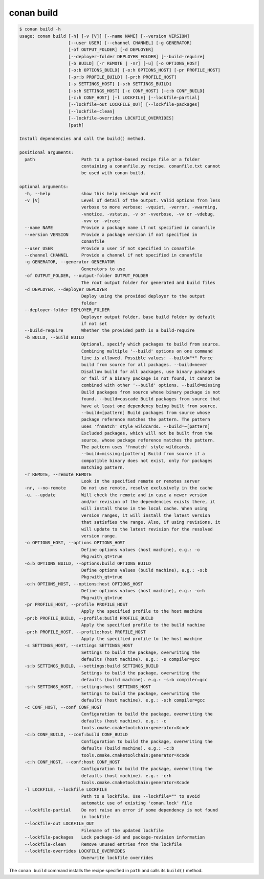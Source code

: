 .. _reference_commands_build:

conan build
===========

.. code-block:: text

    $ conan build -h
    usage: conan build [-h] [-v [V]] [--name NAME] [--version VERSION]
                       [--user USER] [--channel CHANNEL] [-g GENERATOR]
                       [-of OUTPUT_FOLDER] [-d DEPLOYER]
                       [--deployer-folder DEPLOYER_FOLDER] [--build-require]
                       [-b BUILD] [-r REMOTE | -nr] [-u] [-o OPTIONS_HOST]
                       [-o:b OPTIONS_BUILD] [-o:h OPTIONS_HOST] [-pr PROFILE_HOST]
                       [-pr:b PROFILE_BUILD] [-pr:h PROFILE_HOST]
                       [-s SETTINGS_HOST] [-s:b SETTINGS_BUILD]
                       [-s:h SETTINGS_HOST] [-c CONF_HOST] [-c:b CONF_BUILD]
                       [-c:h CONF_HOST] [-l LOCKFILE] [--lockfile-partial]
                       [--lockfile-out LOCKFILE_OUT] [--lockfile-packages]
                       [--lockfile-clean]
                       [--lockfile-overrides LOCKFILE_OVERRIDES]
                       [path]

    Install dependencies and call the build() method.

    positional arguments:
      path                  Path to a python-based recipe file or a folder
                            containing a conanfile.py recipe. conanfile.txt cannot
                            be used with conan build.

    optional arguments:
      -h, --help            show this help message and exit
      -v [V]                Level of detail of the output. Valid options from less
                            verbose to more verbose: -vquiet, -verror, -vwarning,
                            -vnotice, -vstatus, -v or -vverbose, -vv or -vdebug,
                            -vvv or -vtrace
      --name NAME           Provide a package name if not specified in conanfile
      --version VERSION     Provide a package version if not specified in
                            conanfile
      --user USER           Provide a user if not specified in conanfile
      --channel CHANNEL     Provide a channel if not specified in conanfile
      -g GENERATOR, --generator GENERATOR
                            Generators to use
      -of OUTPUT_FOLDER, --output-folder OUTPUT_FOLDER
                            The root output folder for generated and build files
      -d DEPLOYER, --deployer DEPLOYER
                            Deploy using the provided deployer to the output
                            folder
      --deployer-folder DEPLOYER_FOLDER
                            Deployer output folder, base build folder by default
                            if not set
      --build-require       Whether the provided path is a build-require
      -b BUILD, --build BUILD
                            Optional, specify which packages to build from source.
                            Combining multiple '--build' options on one command
                            line is allowed. Possible values: --build="*" Force
                            build from source for all packages. --build=never
                            Disallow build for all packages, use binary packages
                            or fail if a binary package is not found, it cannot be
                            combined with other '--build' options. --build=missing
                            Build packages from source whose binary package is not
                            found. --build=cascade Build packages from source that
                            have at least one dependency being built from source.
                            --build=[pattern] Build packages from source whose
                            package reference matches the pattern. The pattern
                            uses 'fnmatch' style wildcards. --build=~[pattern]
                            Excluded packages, which will not be built from the
                            source, whose package reference matches the pattern.
                            The pattern uses 'fnmatch' style wildcards.
                            --build=missing:[pattern] Build from source if a
                            compatible binary does not exist, only for packages
                            matching pattern.
      -r REMOTE, --remote REMOTE
                            Look in the specified remote or remotes server
      -nr, --no-remote      Do not use remote, resolve exclusively in the cache
      -u, --update          Will check the remote and in case a newer version
                            and/or revision of the dependencies exists there, it
                            will install those in the local cache. When using
                            version ranges, it will install the latest version
                            that satisfies the range. Also, if using revisions, it
                            will update to the latest revision for the resolved
                            version range.
      -o OPTIONS_HOST, --options OPTIONS_HOST
                            Define options values (host machine), e.g.: -o
                            Pkg:with_qt=true
      -o:b OPTIONS_BUILD, --options:build OPTIONS_BUILD
                            Define options values (build machine), e.g.: -o:b
                            Pkg:with_qt=true
      -o:h OPTIONS_HOST, --options:host OPTIONS_HOST
                            Define options values (host machine), e.g.: -o:h
                            Pkg:with_qt=true
      -pr PROFILE_HOST, --profile PROFILE_HOST
                            Apply the specified profile to the host machine
      -pr:b PROFILE_BUILD, --profile:build PROFILE_BUILD
                            Apply the specified profile to the build machine
      -pr:h PROFILE_HOST, --profile:host PROFILE_HOST
                            Apply the specified profile to the host machine
      -s SETTINGS_HOST, --settings SETTINGS_HOST
                            Settings to build the package, overwriting the
                            defaults (host machine). e.g.: -s compiler=gcc
      -s:b SETTINGS_BUILD, --settings:build SETTINGS_BUILD
                            Settings to build the package, overwriting the
                            defaults (build machine). e.g.: -s:b compiler=gcc
      -s:h SETTINGS_HOST, --settings:host SETTINGS_HOST
                            Settings to build the package, overwriting the
                            defaults (host machine). e.g.: -s:h compiler=gcc
      -c CONF_HOST, --conf CONF_HOST
                            Configuration to build the package, overwriting the
                            defaults (host machine). e.g.: -c
                            tools.cmake.cmaketoolchain:generator=Xcode
      -c:b CONF_BUILD, --conf:build CONF_BUILD
                            Configuration to build the package, overwriting the
                            defaults (build machine). e.g.: -c:b
                            tools.cmake.cmaketoolchain:generator=Xcode
      -c:h CONF_HOST, --conf:host CONF_HOST
                            Configuration to build the package, overwriting the
                            defaults (host machine). e.g.: -c:h
                            tools.cmake.cmaketoolchain:generator=Xcode
      -l LOCKFILE, --lockfile LOCKFILE
                            Path to a lockfile. Use --lockfile="" to avoid
                            automatic use of existing 'conan.lock' file
      --lockfile-partial    Do not raise an error if some dependency is not found
                            in lockfile
      --lockfile-out LOCKFILE_OUT
                            Filename of the updated lockfile
      --lockfile-packages   Lock package-id and package-revision information
      --lockfile-clean      Remove unused entries from the lockfile
      --lockfile-overrides LOCKFILE_OVERRIDES
                            Overwrite lockfile overrides


The ``conan build`` command installs the recipe specified in ``path`` and calls its ``build()`` method.

.. seealso::

    - Read the tutorial about the :ref:`local package development flow <local_package_development_flow>`.
